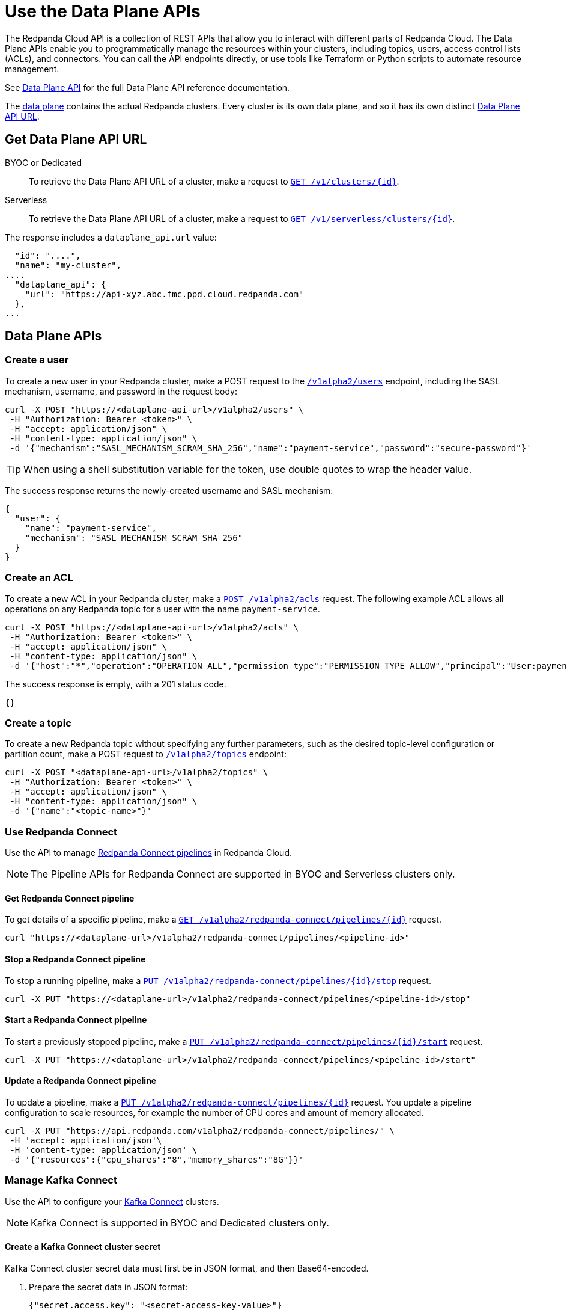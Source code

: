 = Use the Data Plane APIs
:description: Use the Data Plane APIs to manage your Redpanda Cloud clusters.
:page-aliases: deploy:deployment-option/cloud/api/cloud-dataplane-api.adoc

The Redpanda Cloud API is a collection of REST APIs that allow you to interact with different parts of Redpanda Cloud. The Data Plane APIs enable you to programmatically manage the resources within your clusters, including topics, users, access control lists (ACLs), and connectors. You can call the API endpoints directly, or use tools like Terraform or Python scripts to automate resource management.

See xref:api:ROOT:cloud-dataplane-api.adoc[Data Plane API] for the full Data Plane API reference documentation.

The xref:manage:api/cloud-api-overview.adoc#cloud-api-architecture[data plane] contains the actual Redpanda clusters. Every cluster is its own data plane, and so it has its own distinct xref:manage:api/cloud-api-overview.adoc#data-plane-apis-url[Data Plane API URL].

== Get Data Plane API URL

[tabs]
======
BYOC or Dedicated::
+
--
To retrieve the Data Plane API URL of a cluster, make a request to xref:api:ROOT:cloud-controlplane-api.adoc#get-/v1/clusters/-id-[`GET /v1/clusters/\{id}`].
--

Serverless::
+
--
To retrieve the Data Plane API URL of a cluster, make a request to xref:api:ROOT:cloud-controlplane-api.adoc#get-/v1/serverless/clusters/-id-[`GET /v1/serverless/clusters/\{id}`].
--
======

The response includes a `dataplane_api.url` value:

[,bash,lines=5]
----
  "id": "....",
  "name": "my-cluster",
....
  "dataplane_api": {
    "url": "https://api-xyz.abc.fmc.ppd.cloud.redpanda.com"
  },
...
----

== Data Plane APIs

=== Create a user

To create a new user in your Redpanda cluster, make a POST request to the xref:api:ROOT:cloud-dataplane-api.adoc#post-/v1alpha2/users[`/v1alpha2/users`] endpoint, including the SASL mechanism, username, and password in the request body:

[,bash]
----
curl -X POST "https://<dataplane-api-url>/v1alpha2/users" \
 -H "Authorization: Bearer <token>" \
 -H "accept: application/json" \
 -H "content-type: application/json" \
 -d '{"mechanism":"SASL_MECHANISM_SCRAM_SHA_256","name":"payment-service","password":"secure-password"}'
----

TIP: When using a shell substitution variable for the token, use double quotes to wrap the header value.

The success response returns the newly-created username and SASL mechanism:

[.no-copy]
----
{
  "user": {
    "name": "payment-service",
    "mechanism": "SASL_MECHANISM_SCRAM_SHA_256"
  }
}
----

=== Create an ACL

To create a new ACL in your Redpanda cluster, make a xref:api:ROOT:cloud-dataplane-api.adoc#post-/v1alpha2/acls[`POST /v1alpha2/acls`] request. The following example ACL allows all operations on any Redpanda topic for a user with the name `payment-service`.

[,bash]
----
curl -X POST "https://<dataplane-api-url>/v1alpha2/acls" \
 -H "Authorization: Bearer <token>" \
 -H "accept: application/json" \
 -H "content-type: application/json" \
 -d '{"host":"*","operation":"OPERATION_ALL","permission_type":"PERMISSION_TYPE_ALLOW","principal":"User:payment-service","resource_name":"*","resource_pattern_type":"RESOURCE_PATTERN_TYPE_LITERAL","resource_type":"RESOURCE_TYPE_TOPIC"}'
----

The success response is empty, with a 201 status code.

[.no-copy]
----
{}
----

=== Create a topic

To create a new Redpanda topic without specifying any further parameters, such as the desired topic-level configuration or partition count, make a POST request to xref:api:ROOT:cloud-dataplane-api.adoc#post-/v1alpha2/topics[`/v1alpha2/topics`] endpoint:

[,bash]
----
curl -X POST "<dataplane-api-url>/v1alpha2/topics" \
 -H "Authorization: Bearer <token>" \
 -H "accept: application/json" \
 -H "content-type: application/json" \
 -d '{"name":"<topic-name>"}'
----

=== Use Redpanda Connect

Use the API to manage xref:develop:connect/about.adoc[Redpanda Connect pipelines] in Redpanda Cloud.

NOTE: The Pipeline APIs for Redpanda Connect are supported in BYOC and Serverless clusters only.

==== Get Redpanda Connect pipeline

To get details of a specific pipeline, make a xref:api:ROOT:cloud-dataplane-api.adoc#get-/v1alpha2/redpanda-connect/pipelines/-id-[`GET /v1alpha2/redpanda-connect/pipelines/\{id}]` request.

[,bash]
----
curl "https://<dataplane-url>/v1alpha2/redpanda-connect/pipelines/<pipeline-id>"
----

==== Stop a Redpanda Connect pipeline

To stop a running pipeline, make a xref:api:ROOT:cloud-dataplane-api.adoc#put-/v1alpha2/redpanda-connect/pipelines/-id-/stop[`PUT /v1alpha2/redpanda-connect/pipelines/\{id}/stop`] request.

[,bash]
----
curl -X PUT "https://<dataplane-url>/v1alpha2/redpanda-connect/pipelines/<pipeline-id>/stop"
----

==== Start a Redpanda Connect pipeline

To start a previously stopped pipeline, make a xref:api:ROOT:cloud-dataplane-api.adoc#put-/v1alpha2/redpanda-connect/pipelines/-id-/start[`PUT /v1alpha2/redpanda-connect/pipelines/\{id}/start`] request.

[,bash]
----
curl -X PUT "https://<dataplane-url>/v1alpha2/redpanda-connect/pipelines/<pipeline-id>/start"
----

==== Update a Redpanda Connect pipeline

To update a pipeline, make a xref:api:ROOT:cloud-dataplane-api.adoc#put-/v1alpha2/redpanda-connect/pipelines/-id-[`PUT /v1alpha2/redpanda-connect/pipelines/\{id}`] request. You update a pipeline configuration to scale resources, for example the number of CPU cores and amount of memory allocated.

[,bash]
----
curl -X PUT "https://api.redpanda.com/v1alpha2/redpanda-connect/pipelines/" \
 -H 'accept: application/json'\
 -H 'content-type: application/json' \
 -d '{"resources":{"cpu_shares":"8","memory_shares":"8G"}}' 
----

=== Manage Kafka Connect

Use the API to configure your xref:develop:managed-connectors/index.adoc[Kafka Connect] clusters.

NOTE: Kafka Connect is supported in BYOC and Dedicated clusters only.

==== Create a Kafka Connect cluster secret

Kafka Connect cluster secret data must first be in JSON format, and then Base64-encoded.

. Prepare the secret data in JSON format:
+
```
{"secret.access.key": "<secret-access-key-value>"}
```

. Encode the secret data in Base64:
+
```
echo '{"secret.access.key": "<secret-access-key-value>"}' | base64
```

. Use the xref:api:ROOT:cloud-dataplane-api.adoc#post-/v1alpha2/kafka-connect/clusters/-cluster_name-/secrets[Secrets API] to create a secret that stores the Base64-encoded secret data:
+
[,bash]
----
curl -X POST "https://<dataplane-api-url>/v1alpha2/kafka-connect/clusters/redpanda/secrets" \
 -H 'accept: application/json'\
 -H 'content-type: application/json' \
 -d '{"name":"<connector-name>","secret_data":"<secret-data-base64-encoded>"}' 
----

The response returns an `id` that you can use to <<create-a-kafka-connect-connector,create the Kafka Connect connector>>.

==== Create a Kafka Connect connector

To create a connector, make a POST request to xref:api:ROOT:cloud-dataplane-api.adoc#post-/v1alpha2/kafka-connect/clusters/-cluster_name-/connectors[`/v1alpha2/kafka-connect/clusters/\{cluster_name}/connectors`]. 

The following example shows how to create an S3 sink connector with the name `my-connector`:

[,bash]
----
curl -X POST "<dataplane-api-url>/v1alpha2/kafka-connect/clusters/redpanda/connectors" \
 -H "Authorization: Bearer <token>" \
 -H "accept: application/json" \
 -H "content-type: application/json" \
 -d '{"config":{"connector.class":"com.redpanda.kafka.connect.s3.S3SinkConnector","topics":"test-topic","aws.secret.access.key":"${secretsManager:<secret-id>:secret.access.key}","aws.s3.bucket.name":"bucket-name","aws.access.key.id":"access-key","aws.s3.bucket.check":"false","region":"us-east-1"},"name":"my-connector"}'
----

[CAUTION]
====
The field `aws.secret.access.key` in this example contains sensitive information that usually shouldn't be added to a configuration directly. Redpanda recommends that you first create a secret and then use the secret ID to inject the secret in your Create Connector request.

If you had created a secret following the example from the previous section <<create-a-kafka-connect-cluster-secret,Create a Kafka Connect cluster secret>>, use the `id` returned in the Create Secret response to replace the placeholder `<secret-id>` in this Create Connector example. The syntax `${secretsManager:<secret-id>:secret.access.key}` tells the Kafka Connect cluster to load `<secret-id>`, specifying the key `secret.access.key` from the secret JSON. 
====

Example success response:

[.no-copy]
----
{
  "name": "my-connector",
  "config": {
    "aws.access.key.id": "access-key",
    "aws.s3.bucket.check": "false",
    "aws.s3.bucket.name": "bucket-name",
    "aws.secret.access.key": "secret-key",
    "connector.class": "com.redpanda.kafka.connect.s3.S3SinkConnector",
    "name": "my-connector",
    "region": "us-east-1",
    "topics": "test-topic"
  },
  "tasks": [],
  "type": "sink"
}
----

==== Restart a Kafka Connect connector

To restart a connector, make a POST request to the xref:api:ROOT:cloud-dataplane-api.adoc#post-/v1alpha2/kafka-connect/clusters/-cluster_name-/connectors/-name-/restart[`/v1alpha2/kafka-connect/clusters/\{cluster_name}/connectors/\{name}/restart`] endpoint:

[,bash]
----
curl -X POST "<dataplane-api-url>/v1alpha2/kafka-connect/clusters/redpanda/connectors/my-connector/restart" \
 -H "Authorization: Bearer <token>" \
 -H "accept: application/json"\
 -H "content-type: application/json" \
 -d '{"include_tasks":false,"only_failed":false}'
----

== Limitations

* Client SDKs are not available.

